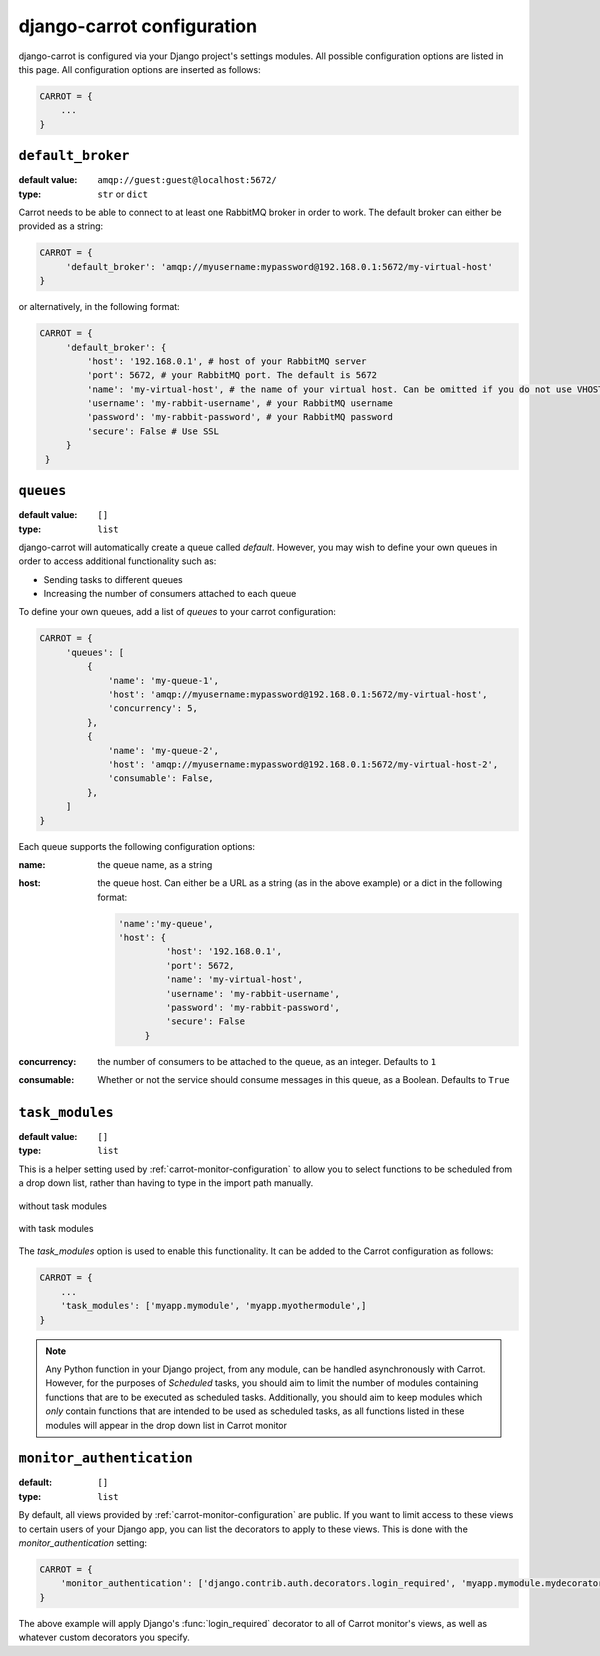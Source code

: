.. _carrot-settings:

django-carrot configuration
===========================

django-carrot is configured via your Django project's settings modules. All possible configuration options are listed in
this page. All configuration options are inserted as follows:

.. code-block:: python

    CARROT = {
        ...
    }




``default_broker``
------------------

:default value: ``amqp://guest:guest@localhost:5672/``
:type: ``str`` or ``dict``


Carrot needs to be able to connect to at least one RabbitMQ broker in order to work. The default broker can either be
provided as a string:

.. code-block:: python

   CARROT = {
        'default_broker': 'amqp://myusername:mypassword@192.168.0.1:5672/my-virtual-host'
   }

or alternatively, in the following format:

.. code-block:: python

   CARROT = {
        'default_broker': {
            'host': '192.168.0.1', # host of your RabbitMQ server
            'port': 5672, # your RabbitMQ port. The default is 5672
            'name': 'my-virtual-host', # the name of your virtual host. Can be omitted if you do not use VHOSTs
            'username': 'my-rabbit-username', # your RabbitMQ username
            'password': 'my-rabbit-password', # your RabbitMQ password
            'secure': False # Use SSL
        }
    }


``queues``
----------

:default value: ``[]``
:type: ``list``

django-carrot will automatically create a queue called `default`. However, you may wish to define your own queues in
order to access additional functionality such as:

- Sending tasks to different queues
- Increasing the number of consumers attached to each queue

To define your own queues, add a list of *queues* to your carrot configuration:

.. code-block:: python

   CARROT = {
        'queues': [
            {
                'name': 'my-queue-1',
                'host': 'amqp://myusername:mypassword@192.168.0.1:5672/my-virtual-host',
                'concurrency': 5,
            },
            {
                'name': 'my-queue-2',
                'host': 'amqp://myusername:mypassword@192.168.0.1:5672/my-virtual-host-2',
                'consumable': False,
            },
        ]
   }

Each queue supports the following configuration options:

:name:
    the queue name, as a string
:host:
    the queue host. Can either be a URL as a string (as in the above example) or a dict in the following format:

    .. code-block:: python

       'name':'my-queue',
       'host': {
                'host': '192.168.0.1',
                'port': 5672,
                'name': 'my-virtual-host',
                'username': 'my-rabbit-username',
                'password': 'my-rabbit-password',
                'secure': False
            }

:concurrency:
    the number of consumers to be attached to the queue, as an integer. Defaults to ``1``

:consumable:
    Whether or not the service should consume messages in this queue, as a Boolean. Defaults to ``True``

``task_modules``
----------------

:default value: ``[]``
:type: ``list``


This is a helper setting used by :ref:`carrot-monitor-configuration` to allow you to select functions to be scheduled
from a drop down list, rather than having to type in the import path manually.

.. figure:: /images/no-task-modules.png
    :align: center
    :height: 100px
    :figclass: align-center

    without task modules

.. figure:: /images/with-task-modules.png
    :align: center
    :height: 100px
    :figclass: align-center

    with task modules

The *task_modules* option is used to enable this functionality. It can be added to the Carrot configuration as follows:

.. code-block:: python

   CARROT = {
       ...
       'task_modules': ['myapp.mymodule', 'myapp.myothermodule',]
   }

.. note::
    Any Python function in your Django project, from any module, can be handled asynchronously with Carrot. However, for
    the purposes of *Scheduled* tasks, you should aim to limit the number of modules containing functions that are to be
    executed as scheduled tasks. Additionally, you should aim to keep modules which *only* contain functions that are
    intended to be used as scheduled tasks, as all functions listed in these modules will appear in the drop down list
    in Carrot monitor

``monitor_authentication``
--------------------------
:default: ``[]``
:type: ``list``

By default, all views provided by :ref:`carrot-monitor-configuration` are public. If you want to limit access to these
views to certain users of your Django app, you can list the decorators to apply to these views. This is done with the
*monitor_authentication* setting:

.. code-block:: python

   CARROT = {
       'monitor_authentication': ['django.contrib.auth.decorators.login_required', 'myapp.mymodule.mydecorator']
   }

The above example will apply Django's :func:`login_required` decorator to all of Carrot monitor's views, as well as
whatever custom decorators you specify.



